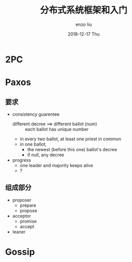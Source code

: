 #+TITLE:       分布式系统框架和入门
#+AUTHOR:      enzo liu
#+EMAIL:       liuenze6516@gmail.com
#+DATE:        2018-12-17 Thu
#+URI:         /blog/%y/%m/%d/distributed
#+KEYWORDS:    docker
#+TAGS:        docker
#+LANGUAGE:    en
#+OPTIONS:     H:3 num:nil toc:nil \n:nil ::t |:t ^:nil -:nil f:t *:t <:t
#+DESCRIPTION: 分布式系统框架和入门

* 2PC
  
* Paxos
** 要求  
- consistency guarentee
  - different decree ==> different ballot (num) :: each ballot has unique number
  - in every two ballot, at least one priest in common
  - in one ballot, 
    - the newest (before this one) ballot's decree
    - if null, any decree
      
- progress
  - one leader and majority keeps alive
  - ?
  
** 组成部分
  
- proposer
  - prepare
  - propose
- acceptor
  - promise
  - accept
- leaner

* Gossip
